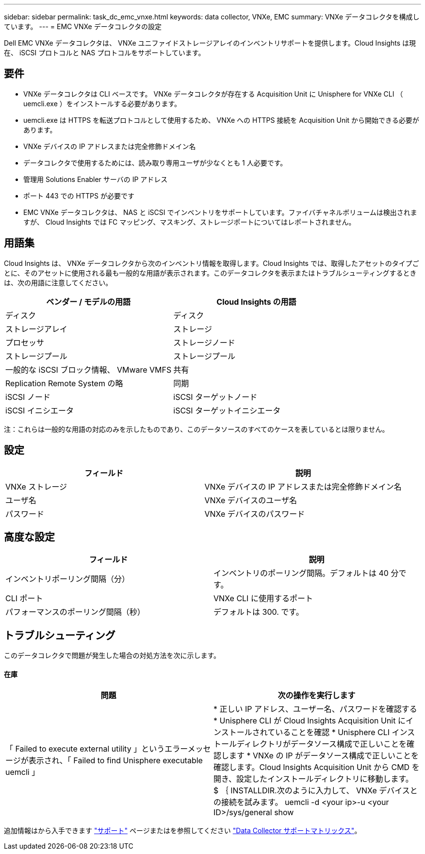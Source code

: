 ---
sidebar: sidebar 
permalink: task_dc_emc_vnxe.html 
keywords: data collector, VNXe, EMC 
summary: VNXe データコレクタを構成しています。 
---
= EMC VNXe データコレクタの設定


[role="lead"]
Dell EMC VNXe データコレクタは、 VNXe ユニファイドストレージアレイのインベントリサポートを提供します。Cloud Insights は現在、 iSCSI プロトコルと NAS プロトコルをサポートしています。



== 要件

* VNXe データコレクタは CLI ベースです。 VNXe データコレクタが存在する Acquisition Unit に Unisphere for VNXe CLI （ uemcli.exe ）をインストールする必要があります。
* uemcli.exe は HTTPS を転送プロトコルとして使用するため、 VNXe への HTTPS 接続を Acquisition Unit から開始できる必要があります。
* VNXe デバイスの IP アドレスまたは完全修飾ドメイン名
* データコレクタで使用するためには、読み取り専用ユーザが少なくとも 1 人必要です。
* 管理用 Solutions Enabler サーバの IP アドレス
* ポート 443 での HTTPS が必要です
* EMC VNXe データコレクタは、 NAS と iSCSI でインベントリをサポートしています。ファイバチャネルボリュームは検出されますが、 Cloud Insights では FC マッピング、マスキング、ストレージポートについてはレポートされません。




== 用語集

Cloud Insights は、 VNXe データコレクタから次のインベントリ情報を取得します。Cloud Insights では、取得したアセットのタイプごとに、そのアセットに使用される最も一般的な用語が表示されます。このデータコレクタを表示またはトラブルシューティングするときは、次の用語に注意してください。

[cols="2*"]
|===
| ベンダー / モデルの用語 | Cloud Insights の用語 


| ディスク | ディスク 


| ストレージアレイ | ストレージ 


| プロセッサ | ストレージノード 


| ストレージプール | ストレージプール 


| 一般的な iSCSI ブロック情報、 VMware VMFS | 共有 


| Replication Remote System の略 | 同期 


| iSCSI ノード | iSCSI ターゲットノード 


| iSCSI イニシエータ | iSCSI ターゲットイニシエータ 
|===
注：これらは一般的な用語の対応のみを示したものであり、このデータソースのすべてのケースを表しているとは限りません。



== 設定

[cols="2*"]
|===
| フィールド | 説明 


| VNXe ストレージ | VNXe デバイスの IP アドレスまたは完全修飾ドメイン名 


| ユーザ名 | VNXe デバイスのユーザ名 


| パスワード | VNXe デバイスのパスワード 
|===


== 高度な設定

[cols="2*"]
|===
| フィールド | 説明 


| インベントリポーリング間隔（分） | インベントリのポーリング間隔。デフォルトは 40 分です。 


| CLI ポート | VNXe CLI に使用するポート 


| パフォーマンスのポーリング間隔（秒） | デフォルトは 300. です。 
|===


== トラブルシューティング

このデータコレクタで問題が発生した場合の対処方法を次に示します。



==== 在庫

[cols="2*"]
|===
| 問題 | 次の操作を実行します 


| 「 Failed to execute external utility 」というエラーメッセージが表示され、「 Failed to find Unisphere executable uemcli 」 | * 正しい IP アドレス、ユーザー名、パスワードを確認する * Unisphere CLI が Cloud Insights Acquisition Unit にインストールされていることを確認 * Unisphere CLI インストールディレクトリがデータソース構成で正しいことを確認します * VNXe の IP がデータソース構成で正しいことを確認します。Cloud Insights Acquisition Unit から CMD を開き、設定したインストールディレクトリに移動します。 $ ｛ INSTALLDIR.次のように入力して、 VNXe デバイスとの接続を試みます。 uemcli -d <your ip>-u <your ID>/sys/general show 
|===
追加情報はから入手できます link:concept_requesting_support.html["サポート"] ページまたはを参照してください link:https://docs.netapp.com/us-en/cloudinsights/CloudInsightsDataCollectorSupportMatrix.pdf["Data Collector サポートマトリックス"]。
